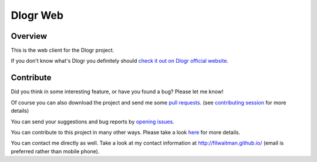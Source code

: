 Dlogr Web
=========

Overview
--------

This is the web client for the Dlogr project.

If you don't know what's Dlogr you definitely should `check it out on Dlogr official website <https://www.dlogr.com>`_.

Contribute
----------

Did you think in some interesting feature, or have you found a bug? Please let me know!

Of course you can also download the project and send me some `pull requests <https://github.com/filwaitman/dlogr-web/pulls>`_. (see `contributing session <https://github.com/filwaitman/dlogr-web/blob/master/docs/contributing.md>`_ for more details)

You can send your suggestions and bug reports by `opening issues <https://github.com/filwaitman/dlogr-web/issues>`_.

You can contribute to this project in many other ways. Please take a look `here <https://www.dlogr.com/support-us>`_ for more details.

You can contact me directly as well. Take a look at my contact information at `http://filwaitman.github.io/ <http://filwaitman.github.io/>`_ (email is preferred rather than mobile phone).
